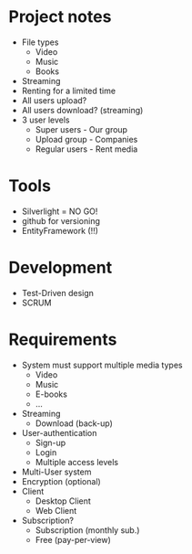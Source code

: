 * Project notes
  - File types
    - Video
    - Music
    - Books
  - Streaming
  - Renting for a limited time
  - All users upload?
  - All users download? (streaming)
  - 3 user levels
    - Super users - Our group
    - Upload group - Companies
    - Regular users - Rent media
* Tools
  - Silverlight = NO GO!
  - github for versioning
  - EntityFramework (!!)
* Development
  - Test-Driven design
  - SCRUM
* Requirements
  - System must support multiple media types
    - Video
    - Music
    - E-books
    - ...
  - Streaming
    - Download (back-up)
  - User-authentication
    - Sign-up
    - Login
    - Multiple access levels
  - Multi-User system
  - Encryption (optional)
  - Client
    - Desktop Client
    - Web Client
  - Subscription?
    - Subscription (monthly sub.)
    - Free (pay-per-view)
